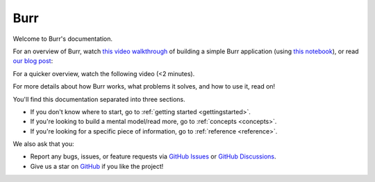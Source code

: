 ==============
Burr
==============

Welcome to Burr's documentation.

For an overview of Burr, watch `this video walkthrough <https://www.youtube.com/watch?v=rEZ4oDN0GdU>`_ of building a simple
Burr application (using `this notebook <https://github.com/DAGWorks-Inc/burr/blob/main/examples/blog_post/blog.ipynb>`_),
or read `our blog post <https://blog.dagworks.io/p/burr-develop-stateful-ai-applications?r=2cg5z1&utm_campaign=post&utm_medium=web>`_:

.. raw:: html

   <div style="position: relative; padding-bottom: 56.25%; height: 0;"><iframe width="800" height="455" src="https://www.youtube.com/embed/rEZ4oDN0GdU?si=6RvExhQVsAyNd8Ts" title="YouTube video player" frameborder="0" allow="accelerometer; autoplay; clipboard-write; encrypted-media; gyroscope; picture-in-picture; web-share" referrerpolicy="strict-origin-when-cross-origin" allowfullscreen></iframe></div>

For a quicker overview, watch the following video (<2 minutes).

.. raw:: html

   <div style="position: relative; padding-bottom: 56.25%; height: 0;"><iframe src="https://www.loom.com/embed/a10f163428b942fea55db1a84b1140d8?sid=895e9de7-1e3b-4463-819e-d830b86cc147" frameborder="0" webkitallowfullscreen mozallowfullscreen allowfullscreen style="position: absolute; top: 0; left: 0; width: 100%; height: 100%;"></iframe></div>

For more details about how Burr works, what problems it solves, and how to use it, read on!

You'll find this documentation separated into three sections.

- If you don't know where to start, go to :ref:`getting started <gettingstarted>`.
- If you're looking to build a mental model/read more, go to :ref:`concepts <concepts>`.
- If you're looking for a specific piece of information, go to :ref:`reference <reference>`.

We also ask that you:

- Report any bugs, issues, or feature requests via `GitHub Issues <https://github.com/DAGWorks-Inc/burr/issues>`_ or \
  `GitHub Discussions <https://github.com/DAGWorks-Inc/burr/discussions>`_.
- Give us a star on `GitHub <https://github.com/dagworks-inc/burr>`_ if you like the project!
